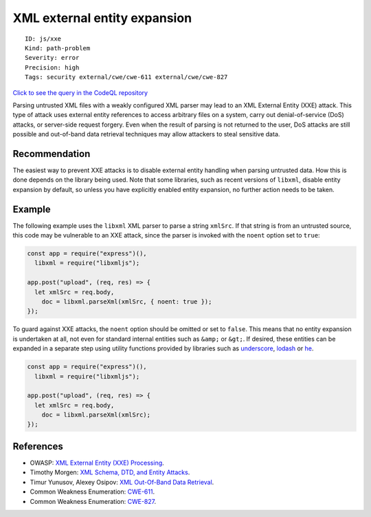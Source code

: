 XML external entity expansion
=============================

::

    ID: js/xxe
    Kind: path-problem
    Severity: error
    Precision: high
    Tags: security external/cwe/cwe-611 external/cwe/cwe-827

`Click to see the query in the CodeQL
repository <https://github.com/github/codeql/tree/main/javascript/ql/src/Security/CWE-611/Xxe.ql>`__

Parsing untrusted XML files with a weakly configured XML parser may lead
to an XML External Entity (XXE) attack. This type of attack uses
external entity references to access arbitrary files on a system, carry
out denial-of-service (DoS) attacks, or server-side request forgery.
Even when the result of parsing is not returned to the user, DoS attacks
are still possible and out-of-band data retrieval techniques may allow
attackers to steal sensitive data.

Recommendation
--------------

The easiest way to prevent XXE attacks is to disable external entity
handling when parsing untrusted data. How this is done depends on the
library being used. Note that some libraries, such as recent versions of
``libxml``, disable entity expansion by default, so unless you have
explicitly enabled entity expansion, no further action needs to be
taken.

Example
-------

The following example uses the ``libxml`` XML parser to parse a string
``xmlSrc``. If that string is from an untrusted source, this code may be
vulnerable to an XXE attack, since the parser is invoked with the
``noent`` option set to ``true``:

.. code:: javascript

    const app = require("express")(),
      libxml = require("libxmljs");

    app.post("upload", (req, res) => {
      let xmlSrc = req.body,
        doc = libxml.parseXml(xmlSrc, { noent: true });
    });

To guard against XXE attacks, the ``noent`` option should be omitted or
set to ``false``. This means that no entity expansion is undertaken at
all, not even for standard internal entities such as ``&amp;`` or
``&gt;``. If desired, these entities can be expanded in a separate step
using utility functions provided by libraries such as
`underscore <http://underscorejs.org/#unescape>`__,
`lodash <https://lodash.com/docs/latest#unescape>`__ or
`he <https://github.com/mathiasbynens/he>`__.

.. code:: javascript

    const app = require("express")(),
      libxml = require("libxmljs");

    app.post("upload", (req, res) => {
      let xmlSrc = req.body,
        doc = libxml.parseXml(xmlSrc);
    });

References
----------

-  OWASP: `XML External Entity (XXE)
   Processing <https://www.owasp.org/index.php/XML_External_Entity_(XXE)_Processing>`__.
-  Timothy Morgen: `XML Schema, DTD, and Entity
   Attacks <https://www.vsecurity.com//download/publications/XMLDTDEntityAttacks.pdf>`__.
-  Timur Yunusov, Alexey Osipov: `XML Out-Of-Band Data
   Retrieval <https://media.blackhat.com/eu-13/briefings/Osipov/bh-eu-13-XML-data-osipov-slides.pdf>`__.
-  Common Weakness Enumeration:
   `CWE-611 <https://cwe.mitre.org/data/definitions/611.html>`__.
-  Common Weakness Enumeration:
   `CWE-827 <https://cwe.mitre.org/data/definitions/827.html>`__.
